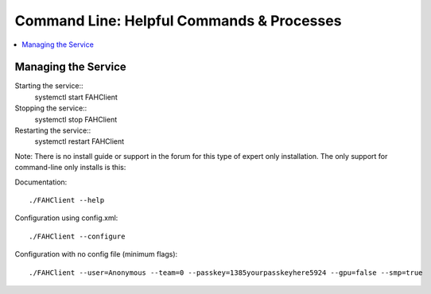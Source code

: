 ==========================================
Command Line: Helpful Commands & Processes
==========================================

.. contents::
   :local:

Managing the Service
--------------------

Starting the service::
	systemctl start FAHClient

Stopping the service::
	systemctl stop FAHClient

Restarting the service::
	systemctl restart FAHClient






Note: There is no install guide or support in the forum for this type of expert only installation. The only support for command-line only installs is this:

Documentation::
        
        ./FAHClient --help

Configuration using config.xml::

        ./FAHClient --configure

Configuration with no config file (minimum flags)::
        
        ./FAHClient --user=Anonymous --team=0 --passkey=1385yourpasskeyhere5924 --gpu=false --smp=true
